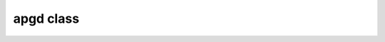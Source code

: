 apgd class
==========

.. doxygenclass:: scopi::apgd
   :project: scopi
   :members:
   :protected-members:

